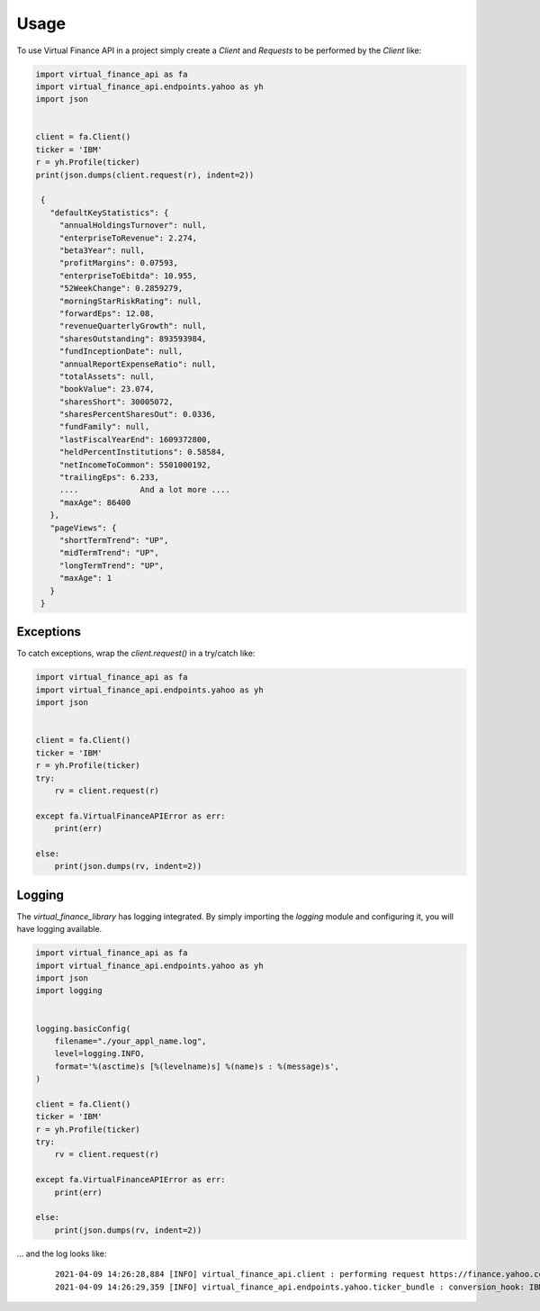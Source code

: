 =====
Usage
=====

To use Virtual Finance API in a project simply create a *Client* and *Requests*
to be performed by the *Client* like:

.. code-block:: python

   import virtual_finance_api as fa
   import virtual_finance_api.endpoints.yahoo as yh
   import json


   client = fa.Client()
   ticker = 'IBM'
   r = yh.Profile(ticker)
   print(json.dumps(client.request(r), indent=2))

    {
      "defaultKeyStatistics": {
        "annualHoldingsTurnover": null,
        "enterpriseToRevenue": 2.274,
        "beta3Year": null,
        "profitMargins": 0.07593,
        "enterpriseToEbitda": 10.955,
        "52WeekChange": 0.2859279,
        "morningStarRiskRating": null,
        "forwardEps": 12.08,
        "revenueQuarterlyGrowth": null,
        "sharesOutstanding": 893593984,
        "fundInceptionDate": null,
        "annualReportExpenseRatio": null,
        "totalAssets": null,
        "bookValue": 23.074,
        "sharesShort": 30005072,
        "sharesPercentSharesOut": 0.0336,
        "fundFamily": null,
        "lastFiscalYearEnd": 1609372800,
        "heldPercentInstitutions": 0.58584,
        "netIncomeToCommon": 5501000192,
        "trailingEps": 6.233,
        ....             And a lot more ....
        "maxAge": 86400
      },
      "pageViews": {
        "shortTermTrend": "UP",
        "midTermTrend": "UP",
        "longTermTrend": "UP",
        "maxAge": 1
      }
    }


Exceptions
----------

To catch exceptions, wrap the *client.request()* in a try/catch like:

.. code-block:: python

   import virtual_finance_api as fa
   import virtual_finance_api.endpoints.yahoo as yh
   import json


   client = fa.Client()
   ticker = 'IBM'
   r = yh.Profile(ticker)
   try:
       rv = client.request(r)

   except fa.VirtualFinanceAPIError as err:
       print(err)

   else:
       print(json.dumps(rv, indent=2))


Logging
-------

The *virtual_finance_library* has logging integrated. By simply importing
the *logging* module and configuring it, you will have logging available.

.. code-block:: python

   import virtual_finance_api as fa
   import virtual_finance_api.endpoints.yahoo as yh
   import json
   import logging


   logging.basicConfig(
       filename="./your_appl_name.log",
       level=logging.INFO,
       format='%(asctime)s [%(levelname)s] %(name)s : %(message)s',
   )

   client = fa.Client()
   ticker = 'IBM'
   r = yh.Profile(ticker)
   try:
       rv = client.request(r)

   except fa.VirtualFinanceAPIError as err:
       print(err)

   else:
       print(json.dumps(rv, indent=2))

... and the log looks like:

 ::

  2021-04-09 14:26:28,884 [INFO] virtual_finance_api.client : performing request https://finance.yahoo.com/quote/IBM
  2021-04-09 14:26:29,359 [INFO] virtual_finance_api.endpoints.yahoo.ticker_bundle : conversion_hook: IBM OK
